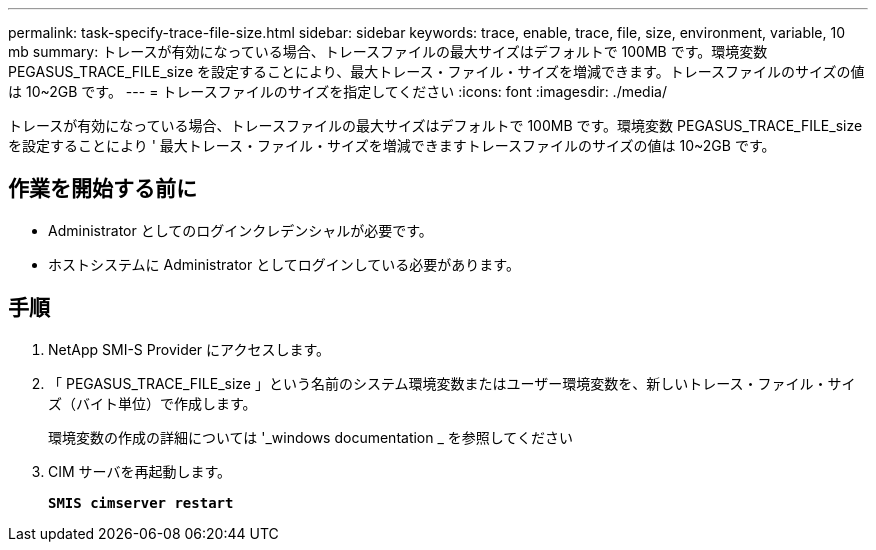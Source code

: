 ---
permalink: task-specify-trace-file-size.html 
sidebar: sidebar 
keywords: trace, enable, trace, file, size, environment, variable, 10 mb 
summary: トレースが有効になっている場合、トレースファイルの最大サイズはデフォルトで 100MB です。環境変数 PEGASUS_TRACE_FILE_size を設定することにより、最大トレース・ファイル・サイズを増減できます。トレースファイルのサイズの値は 10~2GB です。 
---
= トレースファイルのサイズを指定してください
:icons: font
:imagesdir: ./media/


[role="lead"]
トレースが有効になっている場合、トレースファイルの最大サイズはデフォルトで 100MB です。環境変数 PEGASUS_TRACE_FILE_size を設定することにより ' 最大トレース・ファイル・サイズを増減できますトレースファイルのサイズの値は 10~2GB です。



== 作業を開始する前に

* Administrator としてのログインクレデンシャルが必要です。
* ホストシステムに Administrator としてログインしている必要があります。




== 手順

. NetApp SMI-S Provider にアクセスします。
. 「 PEGASUS_TRACE_FILE_size 」という名前のシステム環境変数またはユーザー環境変数を、新しいトレース・ファイル・サイズ（バイト単位）で作成します。
+
環境変数の作成の詳細については '_windows documentation _ を参照してください

. CIM サーバを再起動します。
+
`*SMIS cimserver restart*`


